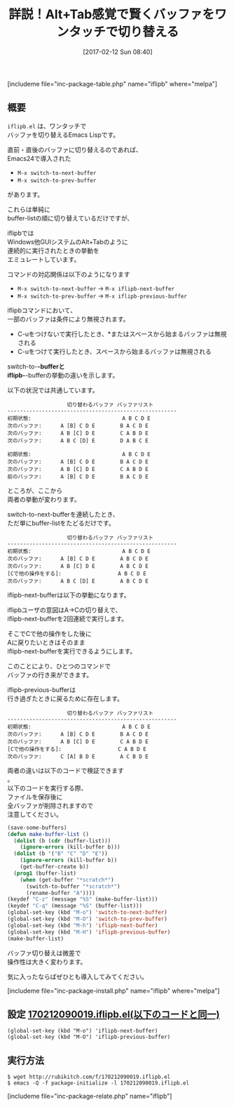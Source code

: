 #+BLOG: rubikitch
#+POSTID: 2021
#+DATE: [2017-02-12 Sun 08:40]
#+PERMALINK: iflipb
#+OPTIONS: toc:nil num:nil todo:nil pri:nil tags:nil ^:nil \n:t -:nil tex:nil ':nil
#+ISPAGE: nil
# (progn (erase-buffer)(find-file-hook--org2blog/wp-mode))
#+DESCRIPTION:iflipb.elはワンタッチでバッファを切り替えるコマンドiflipb-next-bufferとiflipb-previous-bufferを提供する。類似の標準コマンドとの挙動の違いを詳しく解説！
#+BLOG: rubikitch
#+CATEGORY: バッファ切り替え
#+EL_PKG_NAME: iflipb
#+TAGS: るびきちオススメ, 
#+TITLE: 詳説！Alt+Tab感覚で賢くバッファをワンタッチで切り替える
#+EL_URL: 
#+begin: org2blog
[includeme file="inc-package-table.php" name="iflipb" where="melpa"]

#+end:
** 概要
 =iflipb.el= は、ワンタッチで
バッファを切り替えるEmacs Lispです。

直前・直後のバッファに切り替えるのであれば、
Emacs24で導入された
- =M-x switch-to-next-buffer=
- =M-x switch-to-prev-buffer=
があります。

これらは単純に
buffer-listの順に切り替えているだけですが、

iflipbでは
Windows他GUIシステムのAlt+Tabのように
連続的に実行されたときの挙動を
エミュレートしています。

コマンドの対応関係は以下のようになります
- =M-x switch-to-next-buffer= →  =M-x iflipb-next-buffer=
- =M-x switch-to-prev-buffer= →  =M-x iflipb-previous-buffer=

iflipbコマンドにおいて、
一部のバッファは条件により無視されます。
- C-uをつけないで実行したとき、*またはスペースから始まるバッファは無視される
- C-uをつけて実行したとき、スペースから始まるバッファは無視される

switch-to-*-bufferと
iflipb-*-bufferの挙動の違いを示します。

以下の状況では共通しています。

#+BEGIN_EXAMPLE
                   切り替わるバッファ バッファリスト
------------------------------------------------------
初期状態:                             A B C D E
次のバッファ:      A [B] C D E        B A C D E
次のバッファ:      A B [C] D E        C A B D E
次のバッファ:      A B C [D] E        D A B C E

初期状態:                             A B C D E
次のバッファ:      A [B] C D E        B A C D E
次のバッファ:      A B [C] D E        C A B D E
前のバッファ:      A [B] C D E        B A C D E
#+END_EXAMPLE

ところが、ここから
両者の挙動が変わります。

switch-to-next-bufferを連続したとき、
ただ単にbuffer-listをたどるだけです。

#+BEGIN_EXAMPLE
                   切り替わるバッファ バッファリスト
------------------------------------------------------
初期状態:                             A B C D E
次のバッファ:      A [B] C D E        A B C D E
次のバッファ:      A B [C] D E        A B C D E
[Cで他の操作をする]:                  A B C D E
次のバッファ:      A B C [D] E        A B C D E
#+END_EXAMPLE

iflipb-next-bufferは以下の挙動になります。

iflipbユーザの意図はA→Cの切り替えで、
iflipb-next-bufferを2回連続で実行します。

そこでCで他の操作をした後に
Aに戻りたいときはそのまま
iflipb-next-bufferを実行できるようにします。

このことにより、ひとつのコマンドで
バッファの行き来ができます。

iflipb-previous-bufferは
行き過ぎたときに戻るために存在します。

#+BEGIN_EXAMPLE
                   切り替わるバッファ バッファリスト
------------------------------------------------------
初期状態:                             A B C D E
次のバッファ:      A [B] C D E        B A C D E
次のバッファ:      A B [C] D E        C A B D E
[Cで他の操作をする]:                  C A B D E
次のバッファ:      C [A] B D E        A C B D E
#+END_EXAMPLE


両者の違いは以下のコードで検証できます
。
以下のコードを実行する際、
ファイルを保存後に
全バッファが削除されますので
注意してください。

#+BEGIN_SRC emacs-lisp :results silent
(save-some-buffers)
(defun make-buffer-list ()
  (dolist (b (cdr (buffer-list)))
    (ignore-errors (kill-buffer b)))
  (dolist (b '("B" "C" "D" "E"))
    (ignore-errors (kill-buffer b))
    (get-buffer-create b))
  (prog1 (buffer-list)
    (when (get-buffer "*scratch*")
      (switch-to-buffer "*scratch*")
      (rename-buffer "A"))))
(keydef "C-z" (message "%S" (make-buffer-list)))
(keydef "C-q" (message "%S" (buffer-list)))
(global-set-key (kbd "M-o") 'switch-to-next-buffer)
(global-set-key (kbd "M-O") 'switch-to-prev-buffer)
(global-set-key (kbd "M-h") 'iflipb-next-buffer)
(global-set-key (kbd "M-H") 'iflipb-previous-buffer)
(make-buffer-list)
#+END_SRC

バッファ切り替えは微差で
操作性は大きく変わります。

気に入ったならばぜひとも導入してみてください。

[includeme file="inc-package-install.php" name="iflipb" where="melpa"]
** 設定 [[http://rubikitch.com/f/170212090019.iflipb.el][170212090019.iflipb.el(以下のコードと同一)]]
#+BEGIN: include :file "/r/sync/junk/170212/170212090019.iflipb.el"
#+BEGIN_SRC fundamental
(global-set-key (kbd "M-o") 'iflipb-next-buffer)
(global-set-key (kbd "M-O") 'iflipb-previous-buffer)
#+END_SRC

#+END:

** 実行方法
#+BEGIN_EXAMPLE
$ wget http://rubikitch.com/f/170212090019.iflipb.el
$ emacs -Q -f package-initialize -l 170212090019.iflipb.el
#+END_EXAMPLE

[includeme file="inc-package-relate.php" name="iflipb"]


# (progn (forward-line 1)(shell-command "screenshot-time.rb org_template" t))
